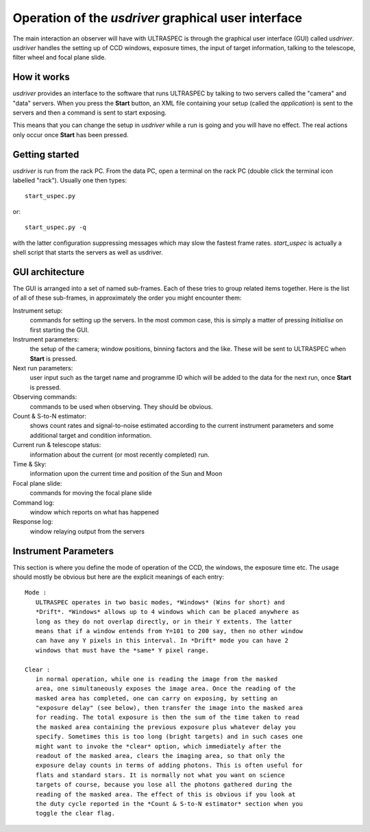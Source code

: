 Operation of the *usdriver* graphical user interface
==================================================

The main interaction an observer will have with ULTRASPEC is through the
graphical user interface (GUI) called *usdriver*. *usdriver* handles the 
setting up of CCD windows, exposure times, the input of target information,
talking to the telescope, filter wheel and focal plane slide.

How it works
------------

*usdriver* provides an interface to the software that runs ULTRASPEC by
talking to two servers called the "camera" and "data" servers. When you press
the **Start** button, an XML file containing your setup (called the
*application*) is sent to the servers and then a command is sent to start
exposing.

This means that you can change the setup in *usdriver* while
a run is going and you will have no effect. The real actions only
occur once **Start** has been pressed.

Getting started
---------------

*usdriver* is run from the rack PC. From the data PC, open a terminal on the
rack PC (double click the terminal icon labelled "rack"). Usually one then 
types::
 
 start_uspec.py

or::

 start_uspec.py -q

with the latter configuration suppressing messages which may slow the fastest
frame rates. *start_uspec* is actually a shell script that starts the servers
as well as usdriver. 

GUI architecture
----------------

The GUI is arranged into a set of named sub-frames. Each of these tries to
group related items together. Here is the list of all of these sub-frames, in
approximately the order you might encounter them::

Instrument setup:
  commands for setting up the servers. In the most common case, this is
  simply a matter of pressing *Initialise* on first starting the GUI.

Instrument parameters:
  the setup of the camera; window positions, binning factors and the
  like. These will be sent to ULTRASPEC when **Start** is pressed.

Next run parameters:
  user input such as the target name and programme ID which will be
  added to the data for the next run, once **Start** is pressed.

Observing commands:
  commands to be used when observing. They should be obvious.

Count & S-to-N estimator:
  shows count rates and signal-to-noise estimated according to the current
  instrument parameters and some additional target and condition information.

Current run & telescope status:
  information about the current (or most recently completed) run.

Time & Sky:
  information upon the current time and position of the Sun and Moon

Focal plane slide:
  commands for moving the focal plane slide

Command log:
  window which reports on what has happened

Response log:
  window relaying output from the servers

Instrument Parameters
---------------------

This section is where you define the mode of operation of the CCD, the
windows, the exposure time etc. The usage should mostly be obvious but
here are the explicit meanings of each entry::

 Mode :
    ULTRASPEC operates in two basic modes, *Windows* (Wins for short) and
    *Drift*. *Windows* allows up to 4 windows which can be placed anywhere as
    long as they do not overlap directly, or in their Y extents. The latter
    means that if a window entends from Y=101 to 200 say, then no other window
    can have any Y pixels in this interval. In *Drift* mode you can have 2
    windows that must have the *same* Y pixel range.

 Clear : 
    in normal operation, while one is reading the image from the masked
    area, one simultaneously exposes the image area. Once the reading of the
    masked area has completed, one can carry on exposing, by setting an
    "exposure delay" (see below), then transfer the image into the masked area
    for reading. The total exposure is then the sum of the time taken to read
    the masked area containing the previous exposure plus whatever delay you
    specify. Sometimes this is too long (bright targets) and in such cases one
    might want to invoke the *clear* option, which immediately after the
    readout of the masked area, clears the imaging area, so that only the
    exposure delay counts in terms of adding photons. This is often useful for
    flats and standard stars. It is normally not what you want on science
    targets of course, because you lose all the photons gathered during the
    reading of the masked area. The effect of this is obvious if you look at
    the duty cycle reported in the *Count & S-to-N estimator* section when you
    toggle the clear flag.






